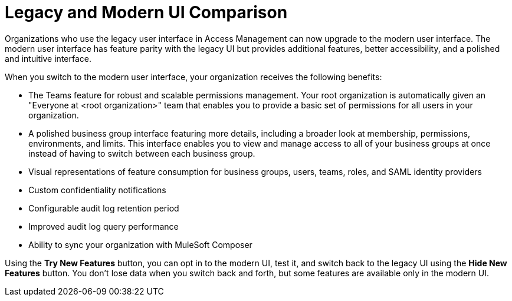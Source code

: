 = Legacy and Modern UI Comparison

Organizations who use the legacy user interface in Access Management can now upgrade to the modern user interface. The modern user interface has feature parity with the legacy UI but provides additional features, better accessibility, and a polished and intuitive interface. 

When you switch to the modern user interface, your organization receives the following benefits:

* The Teams feature for robust and scalable permissions management. Your root organization is automatically given an "Everyone at <root organization>" team that enables you to provide a basic set of permissions for all users in your organization.
* A polished business group interface featuring more details, including a broader look at membership, permissions, environments, and limits. This interface enables you to view and manage access to all of your business groups at once instead of having to switch between each business group.
* Visual representations of feature consumption for business groups, users, teams, roles, and SAML identity providers
* Custom confidentiality notifications
* Configurable audit log retention period
* Improved audit log query performance
* Ability to sync your organization with MuleSoft Composer

Using the *Try New Features* button, you can opt in to the modern UI, test it, and switch back to the legacy UI using the *Hide New Features* button. You don't lose data when you switch back and forth, but some features are available only in the modern UI. 